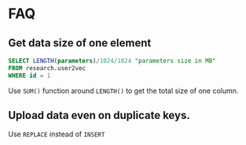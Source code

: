 * FAQ
** Get data size of one element
#+BEGIN_SRC sql
SELECT LENGTH(parameters)/1024/1024 "parameters size in MB"
FROM research.user2vec
WHERE id = 1
#+END_SRC
Use ~SUM()~ function around ~LENGTH()~ to get the total size of one column.

** Upload data even on duplicate keys.
   Use ~REPLACE~ instead of ~INSERT~
